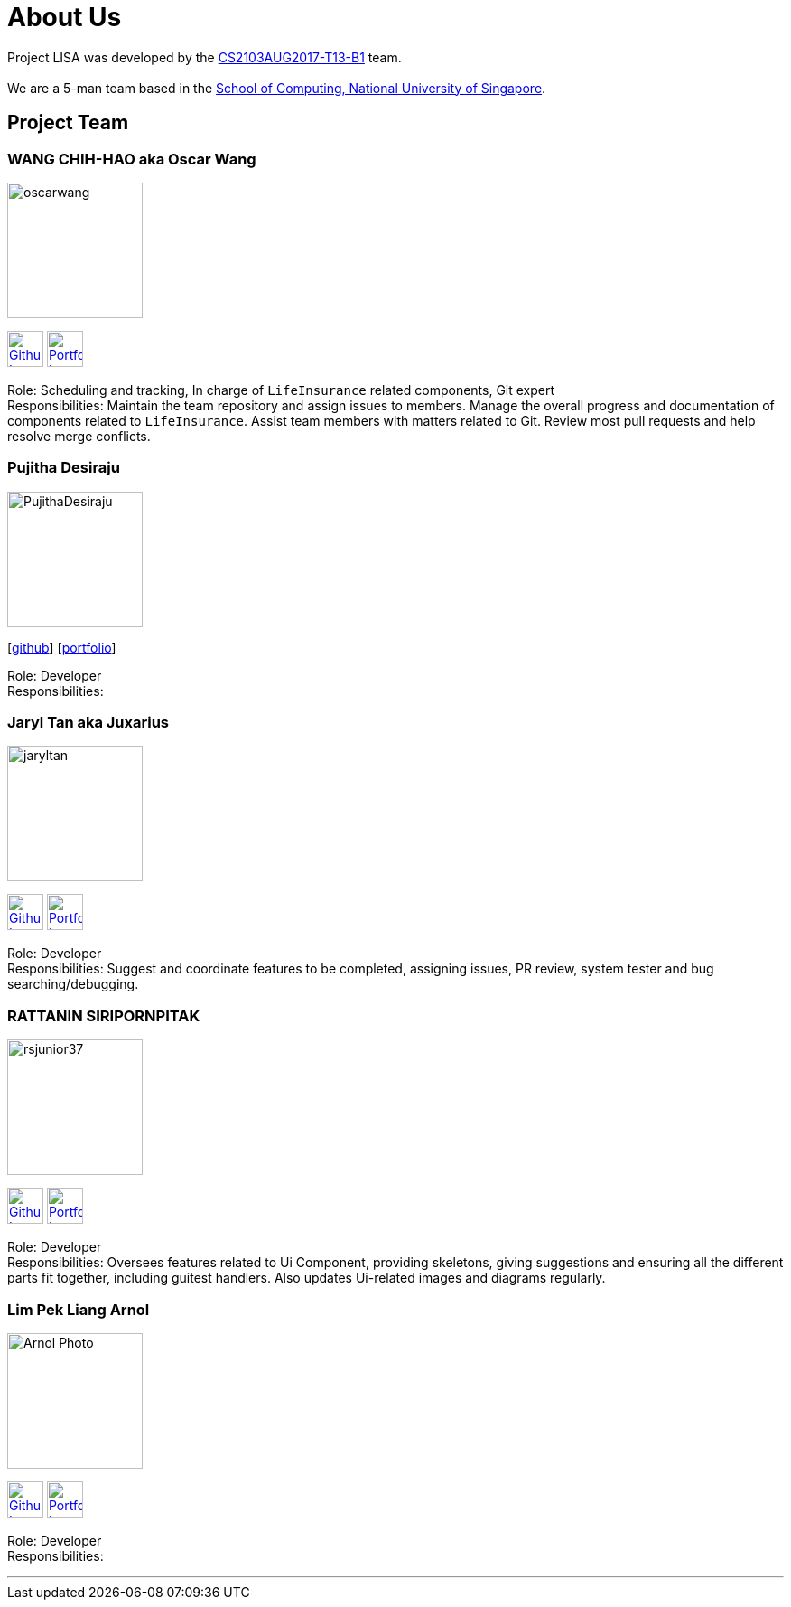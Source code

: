 = About Us
:relfileprefix: team/
ifdef::env-github,env-browser[:outfilesuffix: .adoc]
:imagesDir: images
:stylesDir: stylesheets

Project LISA was developed by the https://github.com/CS2103AUG2017-T13-B1[CS2103AUG2017-T13-B1] team. +
{empty} +
We are a 5-man team based in the http://www.comp.nus.edu.sg[School of Computing, National University of Singapore].

== Project Team

=== WANG CHIH-HAO aka Oscar Wang
image::oscarwang.jpg[width="150", align="left"]
image:githubicon.png[Github Icon, 40, 40, link="https://github.com/OscarWang114"] image:portfolio.png[Portfolio Icon, 40, 40, link="team/oscarwang.adoc"]

Role: Scheduling and tracking, In charge of `LifeInsurance` related components, Git expert +
Responsibilities: Maintain the team repository and assign issues to members.
Manage the overall progress and documentation of components related to `LifeInsurance`.  Assist team members with matters related to Git. Review most pull requests and help resolve merge conflicts.

=== Pujitha Desiraju
image::PujithaDesiraju.jpg[width="150", align="left"]
{empty}[https://github.com/Pujitha97[github]] [<<pujithadesiraju#, portfolio>>]

Role: Developer +
Responsibilities:

=== Jaryl Tan aka Juxarius
image::jaryltan.jpg[width="150", align="left"]
image:githubicon.png[Github Icon, 40, 40, link="https://github.com/Juxarius"] image:portfolio.png[Portfolio Icon, 40, 40, link="team/jaryltan.adoc"]

Role: Developer +
Responsibilities: Suggest and coordinate features to be completed, assigning issues,
PR review, system tester and bug searching/debugging.

=== RATTANIN SIRIPORNPITAK
image::rsjunior37.jpg[width="150", align="left"]
image:githubicon.png[Github Icon, 40, 40, link="https://github.com/RSJunior37"] image:portfolio.png[Portfolio Icon, 40, 40, link="team/rattaninsiripornpitak.adoc"]

Role: Developer +
Responsibilities:
Oversees features related to Ui Component, providing skeletons, giving suggestions and ensuring all the different parts fit together, including guitest handlers. Also updates Ui-related images and diagrams regularly.

=== Lim Pek Liang Arnol
image::Arnol_Photo.jpg[width="150", align="left"]
image:githubicon.png[Github Icon, 40, 40, link="https://github.com/arnollim"] image:portfolio.png[Portfolio Icon, 40, 40, link="team/arnollim.adoc"]

Role: Developer +
Responsibilities:

'''
